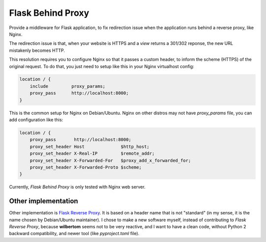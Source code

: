 ==================
Flask Behind Proxy
==================


Provide a middleware for Flask application, to fix redirection issue when the application runs behind a reverse proxy, like Nginx.

The redirection issue is that, when your website is HTTPS and a *view* returns a 301/302 reponse, the new URL mistakenly becomes HTTP.

This resolution requires you to configure Nginx so that it passes a custom header, to inform the scheme (HTTPS) of the original request. To do that, you just need to setup like this in your Nginx virtualhost config:

.. code-block:: nginx

    location / {
        include         proxy_params;
        proxy_pass      http://localhost:8000;
    }

This is the common setup for Nginx on Debian/Ubuntu. Nginx on other distros may not have *proxy_params* file, you can add configuration like this:

.. code-block:: nginx

    location / {
        proxy_pass       http://localhost:8000;
        proxy_set_header Host              $http_host;
        proxy_set_header X-Real-IP         $remote_addr;
        proxy_set_header X-Forwarded-For   $proxy_add_x_forwarded_for;
        proxy_set_header X-Forwarded-Proto $scheme;
    }

Currently, *Flask Behind Proxy* is only tested with Nginx web server.

Other implementation
--------------------

Other implementation is `Flask Reverse Proxy <https://github.com/wilbertom/flask-reverse-proxy>`_. It is based on a header name that is not "standard" (in my sense, it is the name chosen by Debian/Ubuntu maintainer). I chose to make a new software myself, instead of contributing to *Flask Reverse Proxy*, because **wilbertom** seems not to be very reactive, and I want to have a clean code, without Python 2 backward compatibility, and newer tool (like *pyproject.toml* file).
